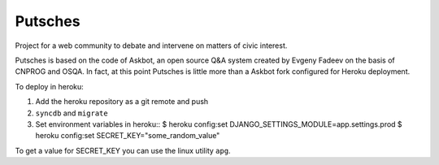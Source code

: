 ===================
Putsches
===================

Project for a web community to debate and intervene on matters of civic interest.

Putsches is based on the code of Askbot, an open source Q&A system created by
Evgeny Fadeev on the basis of CNPROG and OSQA. In fact, at this point Putsches is 
little more than a Askbot fork configured for Heroku deployment.

To deploy in heroku:

1. Add the heroku repository as a git remote and push
2. ``syncdb`` and ``migrate``
3. Set environment variables in heroku::
   $ heroku config:set DJANGO_SETTINGS_MODULE=app.settings.prod
   $ heroku config:set SECRET_KEY="some_random_value"

To get a value for SECRET_KEY you can use the linux utility ``apg``.

